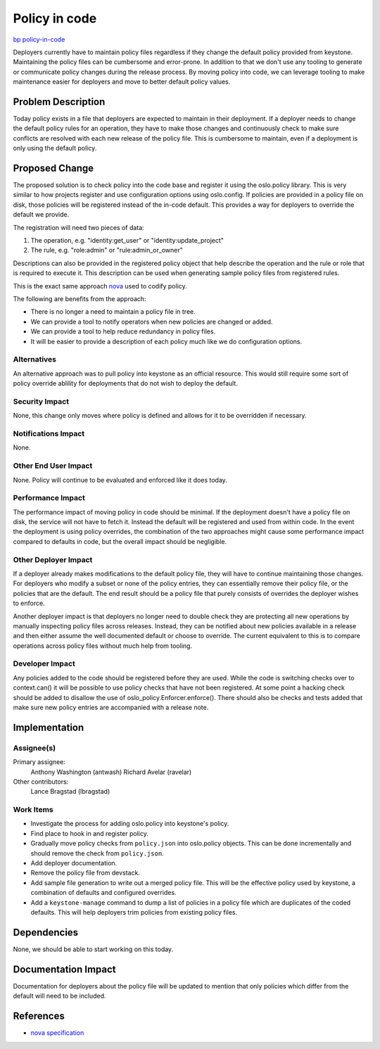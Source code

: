 ..
 This work is licensed under a Creative Commons Attribution 3.0 Unported
 License.

 http://creativecommons.org/licenses/by/3.0/legalcode

==============
Policy in code
==============

`bp policy-in-code <https://blueprints.launchpad.net/keystone/+spec/policy-in-code>`_

Deployers currently have to maintain policy files regardless if they change the
default policy provided from keystone. Maintaining the policy files can be
cumbersome and error-prone. In addition to that we don't use any tooling to
generate or communicate policy changes during the release process. By moving
policy into code, we can leverage tooling to make maintenance easier for
deployers and move to better default policy values.

Problem Description
===================

Today policy exists in a file that deployers are expected to maintain in their
deployment. If a deployer needs to change the default policy rules for an
operation, they have to make those changes and continuously check to make sure
conflicts are resolved with each new release of the policy file. This is
cumbersome to maintain, even if a deployment is only using the default policy.

Proposed Change
===============

The proposed solution is to check policy into the code base and register it
using the oslo.policy library. This is very similar to how projects register
and use configuration options using oslo.config. If policies are provided in a
policy file on disk, those policies will be registered instead of the in-code
default. This provides a way for deployers to override the default we provide.

The registration will need two pieces of data:

1. The operation, e.g. "identity:get_user" or "identity:update_project"
2. The rule, e.g. "role:admin" or "rule:admin_or_owner"

Descriptions can also be provided in the registered policy object that help
describe the operation and the rule or role that is required to execute it.
This description can be used when generating sample policy files from
registered rules.

This is the exact same approach `nova
<http://specs.openstack.org/openstack/nova-specs/specs/newton/implemented/policy-in-code.html>`_
used to codify policy.

The following are benefits from the approach:

* There is no longer a need to maintain a policy file in tree.
* We can provide a tool to notify operators when new policies are changed or
  added.
* We can provide a tool to help reduce redundancy in policy files.
* It will be easier to provide a description of each policy much like we do
  configuration options.

Alternatives
------------

An alternative approach was to pull policy into keystone as an official
resource. This would still require some sort of policy override ablility for
deployments that do not wish to deploy the default.

Security Impact
---------------

None, this change only moves where policy is defined and allows for it to be
overridden if necessary.

Notifications Impact
--------------------

None.

Other End User Impact
---------------------

None. Policy will continue to be evaluated and enforced like it does today.

Performance Impact
------------------

The performance impact of moving policy in code should be minimal. If the
deployment doesn't have a policy file on disk, the service will not have to
fetch it. Instead the default will be registered and used from within code. In
the event the deployment is using policy overrides, the combination of the two
approaches might cause some performance impact compared to defaults in code,
but the overall impact should be negligible.

Other Deployer Impact
---------------------

If a deployer already makes modifications to the default policy file, they
will have to continue maintaining those changes. For deployers who modify a
subset or none of the policy entries, they can essentially remove their policy
file, or the policies that are the default. The end result should be a policy
file that purely consists of overrides the deployer wishes to enforce.

Another deployer impact is that deployers no longer need to double check they
are protecting all new operations by manually inspecting policy files across
releases. Instead, they can be notified about new policies available in a
release and then either assume the well documented default or choose to
override. The current equivalent to this is to compare operations across policy
files without much help from tooling.

Developer Impact
----------------

Any policies added to the code should be registered before they are used. While
the code is switching checks over to context.can() it will be possible to use
policy checks that have not been registered. At some point a hacking check
should be added to disallow the use of oslo_policy.Enforcer.enforce(). There
should also be checks and tests added that make sure new policy entries are
accompanied with a release note.

Implementation
==============

Assignee(s)
-----------

Primary assignee:
  Anthony Washington (antwash)
  Richard Avelar (ravelar)

Other contributors:
  Lance Bragstad (lbragstad)

Work Items
----------

* Investigate the process for adding oslo.policy into keystone's policy.
* Find place to hook in and register policy.
* Gradually move policy checks from ``policy.json`` into oslo.policy objects.
  This can be done incrementally and should remove the check from
  ``policy.json``.
* Add deployer documentation.
* Remove the policy file from devstack.
* Add sample file generation to write out a merged policy file. This will be
  the effective policy used by keystone, a combination of defaults and
  configured overrides.
* Add a ``keystone-manage`` command to dump a list of policies in a policy file
  which are duplicates of the coded defaults. This will help deployers trim
  policies from existing policy files.


Dependencies
============

None, we should be able to start working on this today.

Documentation Impact
====================

Documentation for deployers about the policy file will be updated to mention
that only policies which differ from the default will need to be included.

References
==========

* `nova specification <http://specs.openstack.org/openstack/nova-specs/specs/newton/implemented/policy-in-code.html>`_
